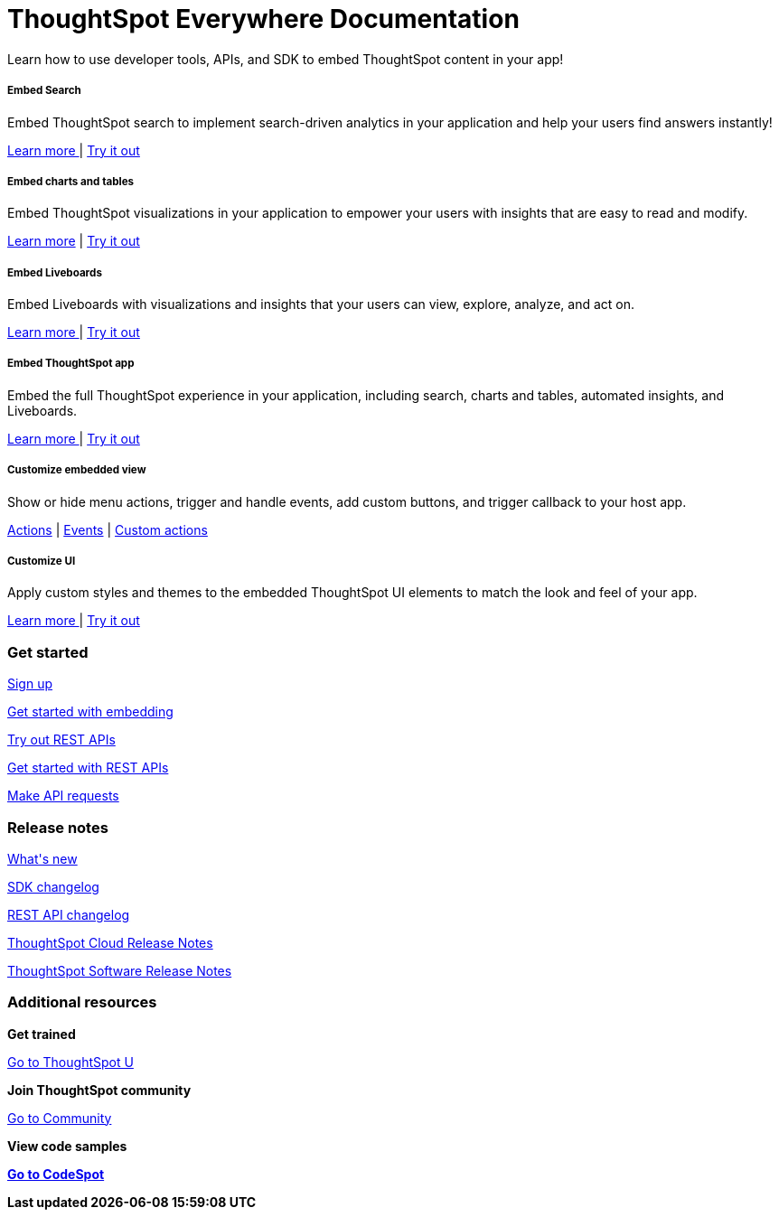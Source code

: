 :toc: true

:page-title: ThoughtSpot Developer Documentation
:page-pageid: introduction
:page-description: ThoughtSpot Embedded Developer Documentation


++++
<div class="container">
<div class="header-banner">
    <div class="header-banner-text">
      <h1>ThoughtSpot Everywhere Documentation</h1>
      <p>Learn how to use developer tools, APIs, and SDK to embed ThoughtSpot content in your app!</p>
    </div>
    <div id="homePageSearchBar" /> 
</div>

<!--
<div class="homeHeader"><img class="homeBanner" src="../doc-images/images/home-image.png" alt="Embed Search"></div>
-->
</div>
++++


[.non-link]
++++
<div class="document-body-wrapper">
<div class="row flex pb-10">
	<div class="col-md-4 flex">
<div class="boxDiv"><div>
      <h5>Embed Search </h5>
			<p>Embed ThoughtSpot search to implement search-driven analytics in your application and help your users find answers instantly! </p>
       <!--  <img src="../doc-images/images/search.png" alt="Embed Search">
--></div><div>
			<p><a href="?pageid=search-embed">Learn more </a>  | <a href="{{previewPrefix}}/playground/search" target="_blank"> Try it out </a> </p>
		</div>
	</div>
	</div>
	<div class="col-md-4 flex">
    <div class="boxDiv"><div>
			<h5>Embed charts and tables</h5>
			<p> Embed ThoughtSpot visualizations in your application to empower your users with insights that are easy to read and modify.</p>
		<!--	<img src="../doc-images/images/charts-viz.png" alt="Embed charts and tables">
--></div><div>
<p> <a href="?pageid=embed-a-viz"> Learn more</a> |  <a href="{{previewPrefix}}/playground/answer" target="_blank">Try it out </a></p></div>
	</div>
	</div>
	<div class="col-md-4 flex">
     <div class="boxDiv"><div>
			<h5>Embed Liveboards</h5>
			<p> Embed Liveboards with visualizations and insights that your users can view, explore, analyze, and act on. </p>
<!--
<img src="../doc-images/images/pinboard.png" alt="Embed Liveboards">
--></div><div>
			<p> <a href="?pageid=embed-liveboard"> Learn more </a> | <a href="{{previewPrefix}}/playground/liveboard" target="_blank"> Try it out </a> </p>
	</div>
		</div>
	</div>
	</div>
++++



++++
<div class="row flex">
  <div class="col-md-4 flex">
    <div class="boxDiv"><div>
      <h5>Embed ThoughtSpot app</h5>
      <p> Embed the full ThoughtSpot experience in your application, including search, charts and tables, automated insights, and Liveboards. </p>
      <!--
<img src="../doc-images/images/full-app.png" alt="Embed full ThoughtSpot app">
--></div><div>
      <p>
        <a href="?pageid=full-embed"> Learn more </a> | <a href="{{previewPrefix}}/playground/fullApp"  target="_blank"> Try it out</a>
      </p>
	</div>
    </div>
  </div>
  <div class="col-md-4 flex">
     <div class="boxDiv"><div>
      <h5>Customize embedded view</h5>
      <p>Show or hide menu actions, trigger and handle events, add custom buttons, and trigger callback to your host app.</p>
    <!--
      <img src="../doc-images/images/custom-actions-home.png" alt="Custom actions">
--></div><div>
      <p>
      <a href="?pageid=action-config"> Actions</a> | <a href="?pageid=events-app-integration"> Events</a> | <a href="?pageid=custom-action-intro"> Custom actions </a>
      </p>
	</div>
    </div>
  </div>
  <div class="col-md-4 flex">
    <div class="boxDiv"><div>
      <h5>Customize UI</h5>
      <p class="boxBody"> Apply custom styles and themes to the embedded ThoughtSpot UI elements to match the look and feel of your app.</p>
         <!--
<img src="../doc-images/images/customize-styles.png" alt="Customize UI">
--></div><div>
      <p>
        <a href="?pageid=style-customization">Learn more </a> | <a href="{{previewPrefix}}/playground/fullApp" target="_blank"> Try it out </a>
      </p>
    </div>
	</div>
  </div>
</div>
++++

++++

<div class="blockHome">
 <div class="homeHeaderText">
      <h3>Get started</h3>
          <a href="?pageid=get-started-tse"> <p class="boxBody">
   Sign up </p></a>
    <a href="?pageid=getting-started"> <p class="boxBody"> Get started with embedding </p>
   <a href="?pageid=rest-playground"> <p class="boxBody"> Try out REST APIs </p></a>
   <a href="?pageid=rest-api-getstarted"> <p class="boxBody">  Get started with REST APIs </p></a>
     <a href="?pageid=rest-api-reference"> <p class="boxBody"> Make API requests</p></a>
</div>
 <div class="homeHeaderText">
       <h3>Release notes</h3>
            <a href="?pageid=whats-new"> <p class="boxBody">
    What's new </p></a>
    <a href="?pageid=embed-sdk-changelog"> <p class="boxBody"> SDK changelog </p>
   <a href="?pageid=rest-v1-changelog"> <p class="boxBody"> REST API changelog </p></a>
   <a href="https://docs.thoughtspot.com/cloud/latest/notes" target="_blank"> <p class="boxBody"> ThoughtSpot Cloud Release Notes </p></a>
     <a href="https://docs.thoughtspot.com/software/latest/" target="_blank"> <p class="boxBody"> ThoughtSpot Software Release Notes</p></a>
</div>
<div class="homeHeaderText">
      <h3>Additional resources</h3>
       <p><strong> Get trained </strong></p>
      <p>
        <a href="https://training.thoughtspot.com/getting-started-with-thoughtspot-everywhere"  target="_blank"> Go to ThoughtSpot U </a>
      </p>
      <p><strong>Join ThoughtSpot community</strong></p>
      <p>
        <a href="https://community.thoughtspot.com/customers/s/topic/0TO3n000000erVyGAI/developers" target="_blank"> Go to Community </a>
      </p>
        <p><strong> View code samples</p>
      <p>
        <a href="https://developers.thoughtspot.com/codespot" target="_blank"> Go to CodeSpot </a>
      </p>
</div>
</div>
</div>
++++


